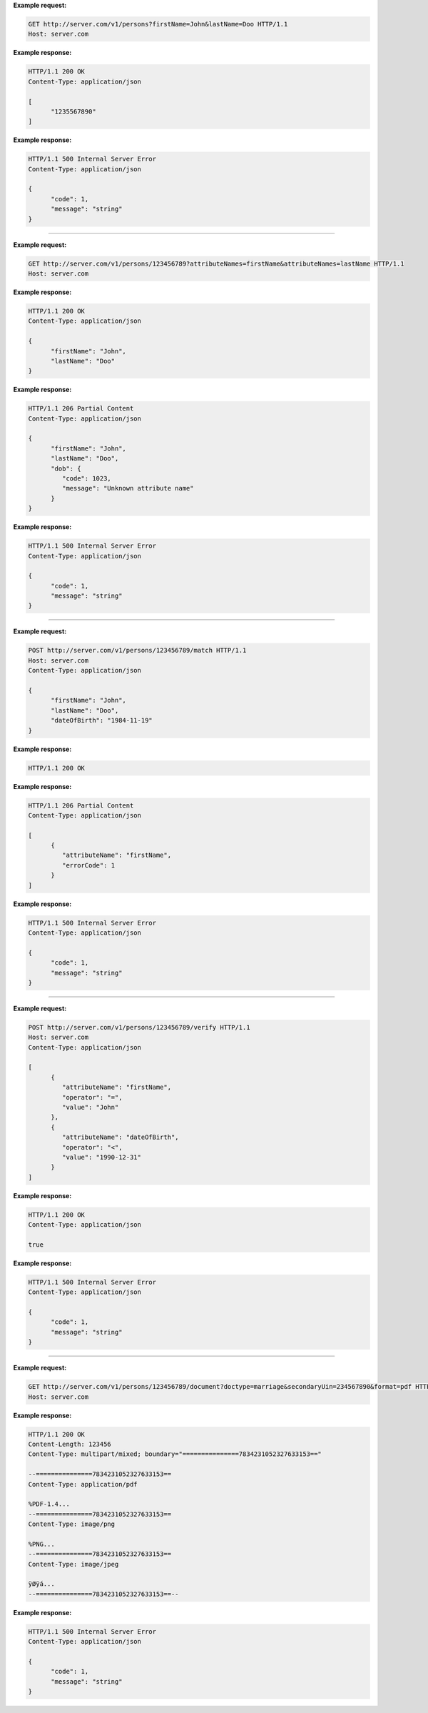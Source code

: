 
.. http:get:: /v1/persons

   Retrieve a UIN based on a set of attributes. This service is used when the UIN is unknown.

   The request body should contain a list of attributes and their value, formatted as a json dictionary.

   :query object attributes: The attributes used to retrieve the UIN
   :status 200: All UIN found, at least one, formatted as a json list.
   :status 401: Client must be authenticated
   :status 403: Service forbidden
   :status 404: No UIN found
   :status 500: Unexpected error (See :ref:`error`)

**Example request:**

.. sourcecode:: http

   GET http://server.com/v1/persons?firstName=John&lastName=Doo HTTP/1.1
   Host: server.com

**Example response:**

.. sourcecode:: http

   HTTP/1.1 200 OK
   Content-Type: application/json

   [
         "1235567890"
   ]

**Example response:**

.. sourcecode:: http

   HTTP/1.1 500 Internal Server Error
   Content-Type: application/json

   {
         "code": 1,
         "message": "string"
   }

-----

.. http:get:: /v1/persons/{uin}

   Retrieve attributes for a person.

   :param string uin: Unique Identity Number
   :query array attributeNames: The names of the attributes requested for this person
   :status 200: All the attributes requested are returned.
   :status 206: Not all attributes were found. Value for attributes with error is replaced with an :ref:`error`.
   :status 401: Client must be authenticated
   :status 403: Service forbidden
   :status 404: Unknown uin
   :status 500: Unexpected error (See :ref:`error`)

**Example request:**

.. sourcecode:: http

   GET http://server.com/v1/persons/123456789?attributeNames=firstName&attributeNames=lastName HTTP/1.1
   Host: server.com

**Example response:**

.. sourcecode:: http

   HTTP/1.1 200 OK
   Content-Type: application/json

   {
         "firstName": "John",
         "lastName": "Doo"
   }

**Example response:**

.. sourcecode:: http

   HTTP/1.1 206 Partial Content
   Content-Type: application/json

   {
         "firstName": "John",
         "lastName": "Doo",
         "dob": {
            "code": 1023,
            "message": "Unknown attribute name"
         }
   }

**Example response:**

.. sourcecode:: http

   HTTP/1.1 500 Internal Server Error
   Content-Type: application/json

   {
         "code": 1,
         "message": "string"
   }

----

.. http:post:: /v1/persons/{uin}/match

   Match person attributes. This service is used to check the value of attributes without exposing private data.

   The request body should contain a list of attributes and their value, formatted as a json dictionary.

   :param string uin: Unique Identity Number
   :status 200: All the attributes match
   :status 206: Information about non matching attributes. Returns a list of matching result (See :ref:`matching-error`)
   :status 401: Client must be authenticated
   :status 403: Service forbidden
   :status 404: Unknown uin
   :status 500: Unexpected error (See :ref:`error`)

**Example request:**

.. sourcecode:: http

   POST http://server.com/v1/persons/123456789/match HTTP/1.1
   Host: server.com
   Content-Type: application/json

   {
         "firstName": "John",
         "lastName": "Doo",
         "dateOfBirth": "1984-11-19"
   }

**Example response:**

.. sourcecode:: http

   HTTP/1.1 200 OK

**Example response:**

.. sourcecode:: http

   HTTP/1.1 206 Partial Content
   Content-Type: application/json

   [
         {
            "attributeName": "firstName",
            "errorCode": 1
         }
   ]

**Example response:**

.. sourcecode:: http

   HTTP/1.1 500 Internal Server Error
   Content-Type: application/json

   {
         "code": 1,
         "message": "string"
   }

----

.. http:post:: /v1/persons/{uin}/verify

   Evaluate expressions (See :ref:`expression`) on person attributes.
   This service is used to evaluate simple expressions on
   person's attributes without exposing private data.

   The request body should contain a list of :ref:`expression`.

   :param string uin: Unique Identity Number
   :status 200: The expressions are all true (``true`` is returned) or one is false (``false`` is returned)
   :status 401: Client must be authenticated
   :status 403: Forbidden access. The service is forbidden or one of the attributes is forbidden.
   :status 404: Unknown uin
   :status 500: Unexpected error (See :ref:`error`)

**Example request:**

.. sourcecode:: http

   POST http://server.com/v1/persons/123456789/verify HTTP/1.1
   Host: server.com
   Content-Type: application/json

   [
         {
            "attributeName": "firstName",
            "operator": "=",
            "value": "John"
         },
         {
            "attributeName": "dateOfBirth",
            "operator": "<",
            "value": "1990-12-31"
         }
   ]

**Example response:**

.. sourcecode:: http

   HTTP/1.1 200 OK
   Content-Type: application/json

   true

**Example response:**

.. sourcecode:: http

   HTTP/1.1 500 Internal Server Error
   Content-Type: application/json

   {
         "code": 1,
         "message": "string"
   }

----

.. http:get:: /v1/persons/{uin}/document

   Retrieve in an unstructured format (PDF, image) a document such as a marriage certificate.

   :param string uin: Unique Identity Number
   :query string secondaryUin: Unique Identity Number of a second person linked to the requested document.
      Example: wife, husband
   :query string doctype: The type of document
   :query string format: The expected format of the document.
      If the document is not available at this format, it must be converted.
      TBD: one format for certificate data.
   :status 200: The document(s) is/are found and returned, as binary data in a MIME multipart structure.
   :status 401: Client must be authenticated
   :status 403: Service forbidden
   :status 404: Unknown uin
   :status 415: Unsupported format
   :status 500: Unexpected error (See :ref:`error`)

**Example request:**

.. sourcecode:: http

   GET http://server.com/v1/persons/123456789/document?doctype=marriage&secondaryUin=234567890&format=pdf HTTP/1.1
   Host: server.com

**Example response:**

.. sourcecode:: http

   HTTP/1.1 200 OK
   Content-Length: 123456
   Content-Type: multipart/mixed; boundary="===============7834231052327633153=="

   --===============7834231052327633153==
   Content-Type: application/pdf

   %PDF-1.4...
   --===============7834231052327633153==
   Content-Type: image/png

   %PNG...
   --===============7834231052327633153==
   Content-Type: image/jpeg

   ÿØÿá...
   --===============7834231052327633153==--

**Example response:**

.. sourcecode:: http

   HTTP/1.1 500 Internal Server Error
   Content-Type: application/json

   {
         "code": 1,
         "message": "string"
   }

